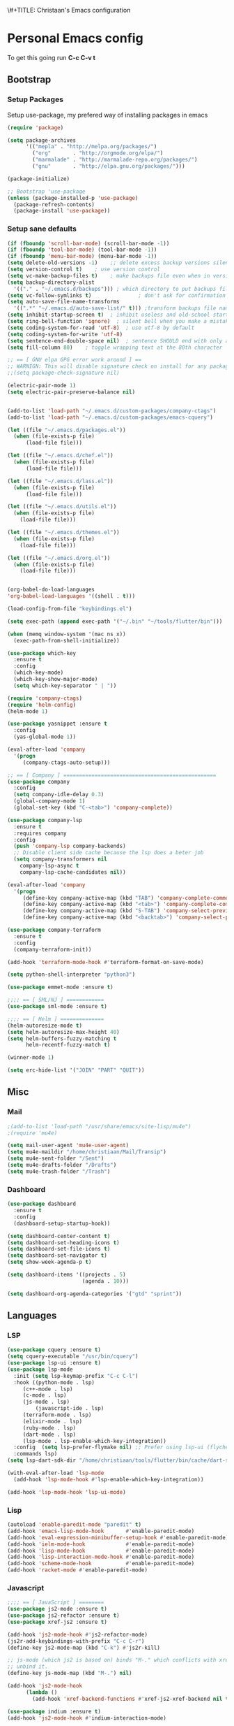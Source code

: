 \#+TITLE: Christaan's Emacs configuration
#+PROPERTY: header-args:emacs-lisp :tangle "christaan.el"
#+BABEL: :cache yes :tangle yes

* Personal Emacs config
To get this going run *C-c C-v t*

** Bootstrap 
*** Setup Packages
Setup use-package, my prefered way of installing packages in emacs

#+BEGIN_SRC emacs-lisp
(require 'package)

(setq package-archives
      '(("mepla" . "http://melpa.org/packages/")
        ("org"       . "http://orgmode.org/elpa/")
        ("marmalade" . "http://marmalade-repo.org/packages/")
        ("gnu"       . "http://elpa.gnu.org/packages/")))

(package-initialize)

;; Bootstrap 'use-package
(unless (package-installed-p 'use-package)
  (package-refresh-contents)
  (package-install 'use-package))

#+END_SRC

*** Setup sane defaults
 
#+BEGIN_SRC emacs-lisp
(if (fboundp 'scroll-bar-mode) (scroll-bar-mode -1))
(if (fboundp 'tool-bar-mode) (tool-bar-mode -1))
(if (fboundp 'menu-bar-mode) (menu-bar-mode -1))
(setq delete-old-versions -1)    ;; delete excess backup versions silently
(setq version-control t)    ; use version control
(setq vc-make-backup-files t)    ; make backups file even when in version controlled dir
(setq backup-directory-alist 
  '(("." . "~/.emacs.d/backups"))) ; which directory to put backups file
(setq vc-follow-symlinks t)               ; don't ask for confirmation when opening symlinked file
(setq auto-save-file-name-transforms 
  '((".*" "~/.emacs.d/auto-save-list/" t))) ;transform backups file name
(setq inhibit-startup-screen t)  ; inhibit useless and old-school startup screen
(setq ring-bell-function 'ignore)  ; silent bell when you make a mistake
(setq coding-system-for-read 'utf-8)  ; use utf-8 by default
(setq coding-system-for-write 'utf-8)
(setq sentence-end-double-space nil)  ; sentence SHOULD end with only a point.
(setq fill-column 80)    ; toggle wrapping text at the 80th character

;; == [ GNU elpa GPG error work around ] ==
;; WARNIGN: This will disable signature check on install for any package
;;(setq package-check-signature nil)

(electric-pair-mode 1)
(setq electric-pair-preserve-balance nil)


(add-to-list 'load-path "~/.emacs.d/custom-packages/company-ctags")
(add-to-list 'load-path "~/.emacs.d/custom-packages/emacs-cquery")

(let ((file "~/.emacs.d/packages.el"))
  (when (file-exists-p file)
      (load-file file)))

(let ((file "~/.emacs.d/chef.el"))
  (when (file-exists-p file)
      (load-file file)))

(let ((file "~/.emacs.d/lass.el"))
  (when (file-exists-p file)
      (load-file file)))

(let ((file "~/.emacs.d/utils.el"))
  (when (file-exists-p file)
    (load-file file)))

(let ((file "~/.emacs.d/themes.el"))
  (when (file-exists-p file)
    (load-file file)))

(let ((file "~/.emacs.d/org.el"))
  (when (file-exists-p file)
    (load-file file)))


(org-babel-do-load-languages
'org-babel-load-languages '((shell . t)))

(load-config-from-file "keybindings.el")

(setq exec-path (append exec-path '("~/.bin" "~/tools/flutter/bin")))

(when (memq window-system '(mac ns x))
  (exec-path-from-shell-initialize))

(use-package which-key
  :ensure t
  :config
  (which-key-mode)
  (which-key-show-major-mode)
  (setq which-key-separator " | "))

(require 'company-ctags)
(require 'helm-config)
(helm-mode 1)

(use-package yasnippet :ensure t
  :config
  (yas-global-mode 1))

(eval-after-load 'company
  '(progn
     (company-ctags-auto-setup)))

;; == [ Company ] =================================================
(use-package company
  :config
  (setq company-idle-delay 0.3)
  (global-company-mode 1)
  (global-set-key (kbd "C-<tab>") 'company-complete))

(use-package company-lsp
  :ensure t
  :requires company
  :config
  (push 'company-lsp company-backends)
  ;; Disable client side cache because the lsp does a beter job
  (setq company-transformers nil
	company-lsp-async t
	company-lsp-cache-candidates nil))

(eval-after-load 'company
  '(progn
     (define-key company-active-map (kbd "TAB") 'company-complete-common-or-cycle)
     (define-key company-active-map (kbd "<tab>") 'company-complete-common-or-cycle)
     (define-key company-active-map (kbd "S-TAB") 'company-select-previous)
     (define-key company-active-map (kbd "<backtab>") 'company-select-previous)))

(use-package company-terraform
  :ensure t
  :config
  (company-terraform-init))

(add-hook 'terraform-mode-hook #'terraform-format-on-save-mode)

(setq python-shell-interpreter "python3")

(use-package emmet-mode :ensure t)

;;;; == [ SML/NJ ] ============
(use-package sml-mode :ensure t)

;;;; == [ Helm ] ==============
(helm-autoresize-mode t)
(setq helm-autoresize-max-height 40)
(setq helm-buffers-fuzzy-matching t
      helm-recentf-fuzzy-match t)

(winner-mode 1)

(setq erc-hide-list '("JOIN" "PART" "QUIT"))

#+END_SRC
** Misc
*** Mail
#+BEGIN_SRC emacs-lisp
;(add-to-list 'load-path "/usr/share/emacs/site-lisp/mu4e")
;(require 'mu4e)

(setq mail-user-agent 'mu4e-user-agent)
(setq mu4e-maildir "/home/christiaan/Mail/Transip")
(setq mu4e-sent-folder "/Sent")
(setq mu4e-drafts-folder "/Drafts")
(setq mu4e-trash-folder "/Trash")
#+END_SRC

*** Dashboard
#+BEGIN_SRC emacs-lisp
(use-package dashboard
  :ensure t
  :config
  (dashboard-setup-startup-hook))

(setq dashboard-center-content t)
(setq dashboard-set-heading-icons t)
(setq dashboard-set-file-icons t)
(setq dashboard-set-navigator t)
(setq show-week-agenda-p t)

(setq dashboard-items '((projects . 5)
                        (agenda . 10)))

(setq dashboard-org-agenda-categories '("gtd" "sprint"))
#+END_SRC

** Languages
*** LSP
#+BEGIN_SRC emacs-lisp
(use-package cquery :ensure t)
(setq cquery-executable "/usr/bin/cquery")
(use-package lsp-ui :ensure t)
(use-package lsp-mode
  :init (setq lsp-keymap-prefix "C-c C-l")
  :hook ((python-mode . lsp)
	 (c++-mode . lsp)
	 (c-mode . lsp)
	 (js-mode . lsp)
         (javascript-ide . lsp)
	 (terraform-mode . lsp)
	 (elixir-mode . lsp)
	 (ruby-mode . lsp)
	 (dart-mode . lsp)
	 (lsp-mode . lsp-enable-which-key-integration))
  :config  (setq lsp-prefer-flymake nil) ;; Prefer using lsp-ui (flycheck) over flymake.
  :commands lsp)
(setq lsp-dart-sdk-dir "/home/christiaan/tools/flutter/bin/cache/dart-sdk")

(with-eval-after-load 'lsp-mode
  (add-hook 'lsp-mode-hook #'lsp-enable-which-key-integration))

(add-hook 'lsp-mode-hook 'lsp-ui-mode)

#+END_SRC

*** Lisp
#+BEGIN_SRC emacs-lisp
(autoload 'enable-paredit-mode "paredit" t)
(add-hook 'emacs-lisp-mode-hook       #'enable-paredit-mode)
(add-hook 'eval-expression-minibuffer-setup-hook #'enable-paredit-mode)
(add-hook 'ielm-mode-hook             #'enable-paredit-mode)
(add-hook 'lisp-mode-hook             #'enable-paredit-mode)
(add-hook 'lisp-interaction-mode-hook #'enable-paredit-mode)
(add-hook 'scheme-mode-hook           #'enable-paredit-mode)
(add-hook 'racket-mode #'enable-paredit-mode)
#+END_SRC
*** Javascript
#+BEGIN_SRC emacs-lisp
;;;; == [ JavaScript ] ========
(use-package js2-mode :ensure t)
(use-package js2-refactor :ensure t)
(use-package xref-js2 :ensure t)

(add-hook 'js2-mode-hook #'js2-refactor-mode)
(js2r-add-keybindings-with-prefix "C-c C-r")
(define-key js2-mode-map (kbd "C-k") #'js2r-kill)

;; js-mode (which js2 is based on) binds "M-." which conflicts with xref, so
;; unbind it.
(define-key js-mode-map (kbd "M-.") nil)

(add-hook 'js2-mode-hook
	  (lambda ()
	    (add-hook 'xref-backend-functions #'xref-js2-xref-backend nil t)))

(use-package indium :ensure t)
(add-hook 'js2-mode-hook #'indium-interaction-mode)


(add-to-list 'auto-mode-alist '("\\.js\\'" . js2-mode))

;; Better imenu
(add-hook 'js2-mode-hook #'js2-imenu-extras-mode)
(define-key js2-mode-map (kbd "C-k") #'js2r-kill)

(use-package jest
  :ensure t
  :after (js2-mode)
  :hook (js2-mode . jest-minor-mode))

(add-hook 'js2-mode-hook
  (lambda ()
    (local-umset-ket (kbd "C-c C-e"))))t

#+End_SRC
*** Ruby
#+BEGIN_SRC emacs-lisp
(use-package robe
  :ensure t
  :init
  (push 'company-robe company-backends))
#+END_SRC
*** Go
#+BEGIN_SRC emacs-lisp
(setenv "GOPATH" "/home/christiaan/go")

(defun my-go-mode-hook ()
  "Personal gomode hook."
  
  (add-hook 'before-save-hook 'gofmt-before-save)
  ; Godef jump key binding
  (local-set-key (kbd "M-.") 'godef-jump)
  (local-set-key (kbd "M-*") 'pop-tag-mark))

(add-hook 'go-mode-hook 'my-go-mode-hook)
#+END_SRC
*** NASM

#+BEGIN_SRC emacs-lisp
(use-package nasm-mode :ensure t)
(add-to-list 'auto-mode-alist '("\\.\\(asm\\|s\\)$" . nasm-mode))
#+END_SRC
** Keybindings

#+BEGIN_SRC emacs-lisp
(global-set-key [f3] 'neotree-toggle)
(global-set-key (kbd "M-o") 'ace-window)

(general-define-key
 "C-s" 'swiper
 "M-S-x" 'smex
 "M-x" 'helm-M-x
 "C->" 'mc/mark-next-like-this
 "C-<" 'mc/mark-previous-like-this
 "C-c C->" 'mc/mark-all-like-this
"C-c C-c" 'indium-eval-last-node
 "C-;" 'avy-goto-subword-1)

(general-define-key
 :prefix "C-c"
 "f"  '(:ignore t :which-key "files")
 "ff" 'helm-find-files
 "fr" 'helm-recentf
 "ft" 'neotree-toggle
 "o" '(:ignore t :which-key "org")
 "oa" 'org-agenda
 "p" 'projectile-command-map
 "." 'avy-goto-subword-0)

(general-define-key
 :prefix "C-x"
 "b" 'helm-buffers-list
 "C-b" 'helm-buffers-list)

(general-define-key
 "C-s" 'swiper
 "M-x" 'smex
 "M-S-x" 'helm-M-x
 "C->" 'mc/mark-next-like-this
 "C-<" 'mc/mark-previous-like-this
 "C-c C->" 'mc/mark-all-like-this)

(general-define-key
 :prefix "C-c"
 "f"  '(:ignore t :which-key "files")
 "ff" 'helm-find-files
 "fr" 'helm-recentf
 "ft" 'neotree-toggle)

#+END_SRC

#+RESULTS:
